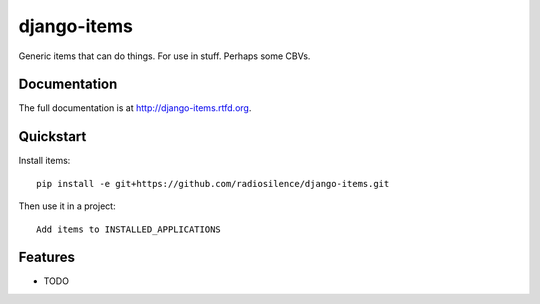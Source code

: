 =============================
django-items
=============================

.. image:: https://badge.fury.io/py/items.png
    :target: http://badge.fury.io/py/items
    
.. image:: https://travis-ci.org/radiosilence/items.png?branch=master
        :target: https://travis-ci.org/radiosilence/items

.. image:: https://pypip.in/d/items/badge.png
        :target: https://crate.io/packages/items?version=latest


Generic items that can do things. For use in stuff. Perhaps some CBVs.

Documentation
-------------

The full documentation is at http://django-items.rtfd.org.

Quickstart
----------

Install items::

    pip install -e git+https://github.com/radiosilence/django-items.git

Then use it in a project::

	Add items to INSTALLED_APPLICATIONS

Features
--------

* TODO